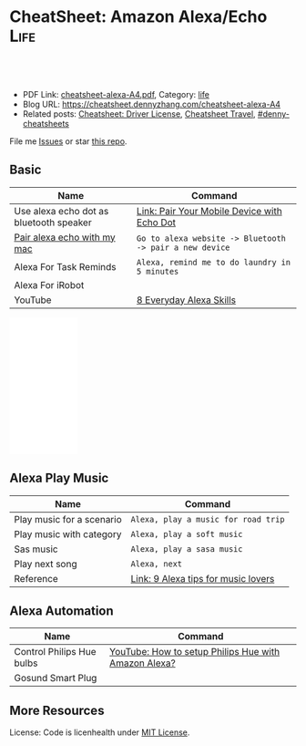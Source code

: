 * CheatSheet: Amazon Alexa/Echo                                        :Life:
:PROPERTIES:
:type:     tool
:export_file_name: cheatsheet-alexa-A4.pdf
:END:

#+BEGIN_HTML
<a href="https://github.com/dennyzhang/cheatsheet.dennyzhang.com/tree/master/cheatsheet-alexa-A4"><img align="right" width="200" height="183" src="https://www.dennyzhang.com/wp-content/uploads/denny/watermark/github.png" /></a>
<div id="the whole thing" style="overflow: hidden;">
<div style="float: left; padding: 5px"> <a href="https://www.linkedin.com/in/dennyzhang001"><img src="https://www.dennyzhang.com/wp-content/uploads/sns/linkedin.png" alt="linkedin" /></a></div>
<div style="float: left; padding: 5px"><a href="https://github.com/dennyzhang"><img src="https://www.dennyzhang.com/wp-content/uploads/sns/github.png" alt="github" /></a></div>
<div style="float: left; padding: 5px"><a href="https://www.dennyzhang.com/slack" target="_blank" rel="nofollow"><img src="https://www.dennyzhang.com/wp-content/uploads/sns/slack.png" alt="slack"/></a></div>
</div>

<br/><br/>
<a href="http://makeapullrequest.com" target="_blank" rel="nofollow"><img src="https://img.shields.io/badge/PRs-welcome-brightgreen.svg" alt="PRs Welcome"/></a>
#+END_HTML

- PDF Link: [[https://github.com/dennyzhang/cheatsheet.dennyzhang.com/blob/master/cheatsheet-alexa-A4/cheatsheet-alexa-A4.pdf][cheatsheet-alexa-A4.pdf]], Category: [[https://cheatsheet.dennyzhang.com/category/life/][life]]
- Blog URL: https://cheatsheet.dennyzhang.com/cheatsheet-alexa-A4
- Related posts: [[https://cheatsheet.dennyzhang.com/cheatsheet-driver-license-A4][Cheatsheet: Driver License]], [[https://cheatsheet.dennyzhang.com/cheatsheet-travel][Cheatsheet Travel]], [[https://github.com/topics/denny-cheatsheets][#denny-cheatsheets]]

File me [[https://github.com/dennyzhang/cheatsheet.dennyzhang.com/issues][Issues]] or star [[https://github.com/dennyzhang/cheatsheet.dennyzhang.com][this repo]].
** Basic
| Name                                    | Command                                                 |
|-----------------------------------------+---------------------------------------------------------|
| Use alexa echo dot as bluetooth speaker | [[https://www.amazon.com/gp/help/customer/display.html?nodeId=202011860][Link: Pair Your Mobile Device with Echo Dot]]             |
| [[https://www.lifewire.com/how-to-connect-alexa-to-your-computer-4172950][Pair alexa echo with my mac]]             | =Go to alexa website -> Bluetooth -> pair a new device= |
| Alexa For Task Reminds                  | =Alexa, remind me to do laundry in 5 minutes=           |
| Alexa For iRobot                        |                                                         |
| YouTube                                 | [[https://www.youtube.com/watch?v=WgWlfckLc-Q][8 Everyday Alexa Skills]]                                 |
#+BEGIN_HTML
<iframe style="width:120px;height:240px;" marginwidth="0" marginheight="0" scrolling="no" frameborder="0" src="//ws-na.amazon-adsystem.com/widgets/q?ServiceVersion=20070822&OneJS=1&Operation=GetAdHtml&MarketPlace=US&source=ac&ref=qf_sp_asin_til&ad_type=product_link&tracking_id=dennyzhang-20&marketplace=amazon&region=US&placement=B0792KTHKJ&asins=B0792KTHKJ&linkId=01b2c156617dbd40bc342a3f195df4c7&show_border=false&link_opens_in_new_window=false&price_color=333333&title_color=0066c0&bg_color=ffffff">
</iframe>
#+END_HTML
** Alexa Play Music
| Name                      | Command                             |
|---------------------------+-------------------------------------|
| Play music for a scenario | =Alexa, play a music for road trip= |
| Play music with category  | =Alexa, play a soft music=          |
| Sas music                 | =Alexa, play a sasa music=          |
| Play next song            | =Alexa, next=                       |
| Reference                 | [[https://www.cnet.com/how-to/alexa-tips-for-music-lovers/][Link: 9 Alexa tips for music lovers]] |
** Alexa Automation
| Name                      | Command                                              |
|---------------------------+------------------------------------------------------|
| Control Philips Hue bulbs | [[https://www.youtube.com/watch?v=YDgbICos9Jg][YouTube: How to setup Philips Hue with Amazon Alexa?]] |
| Gosund Smart Plug         |                                                      |
** More Resources
License: Code is licenhealth under [[https://www.dennyzhang.com/wp-content/mit_license.txt][MIT License]].

#+BEGIN_HTML
<a href="https://cheatsheet.dennyzhang.com"><img align="right" width="201" height="268" src="https://raw.githubusercontent.com/USDevOps/mywechat-slack-group/master/images/denny_201706.png"></a>

<a href="https://cheatsheet.dennyzhang.com"><img align="right" src="https://raw.githubusercontent.com/dennyzhang/cheatsheet.dennyzhang.com/master/images/cheatsheet_dns.png"></a>
#+END_HTML
* org-mode configuration                                           :noexport:
#+STARTUP: overview customtime noalign logdone showall
#+DESCRIPTION: 
#+KEYWORDS: 
#+LATEX_HEADER: \usepackage[margin=0.6in]{geometry}
#+LaTeX_CLASS_OPTIONS: [8pt]
#+LATEX_HEADER: \usepackage[english]{babel}
#+LATEX_HEADER: \usepackage{lastpage}
#+LATEX_HEADER: \usepackage{fancyhdr}
#+LATEX_HEADER: \pagestyle{fancy}
#+LATEX_HEADER: \fancyhf{}
#+LATEX_HEADER: \rhead{Updated: \today}
#+LATEX_HEADER: \rfoot{\thepage\ of \pageref{LastPage}}
#+LATEX_HEADER: \lfoot{\href{https://github.com/dennyzhang/cheatsheet.dennyzhang.com/tree/master/cheatsheet-alexa-A4}{GitHub: https://github.com/dennyzhang/cheatsheet.dennyzhang.com/tree/master/cheatsheet-alexa-A4}}
#+LATEX_HEADER: \lhead{\href{https://cheatsheet.dennyzhang.com/cheatsheet-alexa-A4}{Blog URL: https://cheatsheet.dennyzhang.com/cheatsheet-alexa-A4}}
#+AUTHOR: Denny Zhang
#+EMAIL:  denny@dennyzhang.com
#+TAGS: noexport(n)
#+PRIORITIES: A D C
#+OPTIONS:   H:3 num:t toc:nil \n:nil @:t ::t |:t ^:t -:t f:t *:t <:t
#+OPTIONS:   TeX:t LaTeX:nil skip:nil d:nil todo:t pri:nil tags:not-in-toc
#+EXPORT_EXCLUDE_TAGS: exclude noexport
#+SEQ_TODO: TODO HALF ASSIGN | DONE BYPASS DELEGATE CANCELED DEFERRED
#+LINK_UP:   
#+LINK_HOME: 
* notes                                                            :noexport:
#+BEGIN_EXAMPLE

Things to Try
Get to Know Alexa
 Ask Alexa...

"How are you?"
"Why are you called Alexa?"
"Do you prefer cats or dogs?"
 Ask about Alexa's favorites 

"What's your favorite color?"
"Who is your favorite actor?"
"What's your favorite sci-fi movie?"
Useful Phrases
 Ask Alexa...

"Turn up the volume"
"What time is it?"
"What's up?"
"What can I say?"
Questions & Answers
"Alexa, why is the sky blue?"

Ask about science, math, and geography

 Ask Alexa...

"What are Newton's three laws of motion?"
"What is 100 divided by 16?"
"Who is the Prime Minister of Denmark?"
Translations 
 Ask Alexa...

"How do you say 'I love you' in French?"
"How do you say 'good morning' in Japanese?"
"How do you say 'thank you' in Italian?"
Jokes
"Alexa, tell me a joke"

Knock, knock. Alexa knows lots of jokes

Fun with Alexa
"Alexa, sing a song"

Alexa has many ways to keep you entertained

 Ask Alexa...

"Sing a country song"
"Tell me a limerick"
"Beatbox for me"
"Flip a coin"
"Tell me a story"
Weather
"Alexa, what's the weather?"

Ask about local, national, and international weather

 Ask Alexa...

"Will it rain tomorrow?"
"How's the weather in Seattle this weekend?"
"What's the temperature in Austin?"
Flash Briefing
"Alexa, play my flash briefing"

Listen to news and content from popular broadcasters

To-do Lists
"Alexa, add 'feed pets' to my to-do list"

Shopping Lists
"Alexa, add milk to my shopping list"

Reminders
"Alexa, set a reminder"

Alexa can help remind you about things

Timers
"Alexa, set an egg timer for 3 minutes"

Set timers and also give your timers names

Alarms
"Alexa, set an alarm for 6:00am"

Alexa can wake you up and also let you snooze

 Ask Alexa...

"Wake me up in the morning"
"Set a weekday alarm at 7:00am"
"What alarms are set?"
"Snooze..." (enjoy 9 more minutes of Zzz...)
Listen to Music
"Alexa, play music"

Hands-free voice control for all your favorite music

  Control the music

"Turn up the volume"
"Rewind 15 seconds"
"Repeat this song"
"Stop the music"
  Play by decade

"Play music from the 90s"
"Play music from the 60s"
  Play by genre

"Play country music"
"Play rock music"
#+END_EXAMPLE
* #  --8<-------------------------- separator ------------------------>8-- :noexport:
* TODO Make sure alexa in pairing mode                             :noexport:
How to put alexa echo in pairing mode
https://www.amazon.com/gp/help/customer/display.html?nodeId=GG8S76D3BYTGC424.
https://www.cnet.com/how-to/how-to-pair-amazon-echo-dot-with-bluetooth-speaker/
* DONE pair my mac with alexa echo as a speaker: restart alexa     :noexport:
  CLOSED: [2020-05-10 Sun 22:00]
https://www.youtube.com/watch?v=a7cZl2Wb4qI

* DONE [#A] Alexa works with Ring                                  :noexport:
  CLOSED: [2020-05-11 Mon 08:55]
https://www.amazon.com/Ring/dp/B01JTL2PYE/ref=sr_1_39?keywords=ring+alarm&qid=1560698689&s=gateway&sr=8-39
